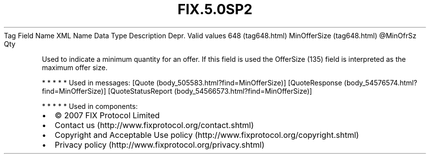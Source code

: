 .TH FIX.5.0SP2 "" "" "Tag #648"
Tag
Field Name
XML Name
Data Type
Description
Depr.
Valid values
648 (tag648.html)
MinOfferSize (tag648.html)
\@MinOfrSz
Qty
.PP
Used to indicate a minimum quantity for an offer. If this field is
used the OfferSize (135) field is interpreted as the maximum offer
size.
.PP
   *   *   *   *   *
Used in messages:
[Quote (body_505583.html?find=MinOfferSize)]
[QuoteResponse (body_54576574.html?find=MinOfferSize)]
[QuoteStatusReport (body_54566573.html?find=MinOfferSize)]
.PP
   *   *   *   *   *
Used in components:

.PD 0
.P
.PD

.PP
.PP
.IP \[bu] 2
© 2007 FIX Protocol Limited
.IP \[bu] 2
Contact us (http://www.fixprotocol.org/contact.shtml)
.IP \[bu] 2
Copyright and Acceptable Use policy (http://www.fixprotocol.org/copyright.shtml)
.IP \[bu] 2
Privacy policy (http://www.fixprotocol.org/privacy.shtml)
